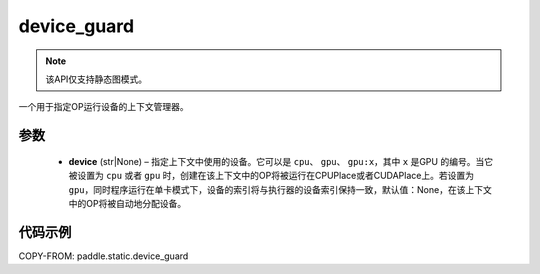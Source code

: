 .. _cn_api_device_guard:

device_guard
-------------------------------

.. py:function:: paddle.static.device_guard(device=None)

.. note::
    该API仅支持静态图模式。

一个用于指定OP运行设备的上下文管理器。

参数
::::::::::::

    - **device** (str|None) – 指定上下文中使用的设备。它可以是 ``cpu``、 ``gpu``、 ``gpu:x``，其中 ``x`` 是GPU 的编号。当它被设置为 ``cpu`` 或者 ``gpu`` 时，创建在该上下文中的OP将被运行在CPUPlace或者CUDAPlace上。若设置为 ``gpu``，同时程序运行在单卡模式下，设备的索引将与执行器的设备索引保持一致，默认值：None，在该上下文中的OP将被自动地分配设备。

代码示例
::::::::::::

COPY-FROM: paddle.static.device_guard
